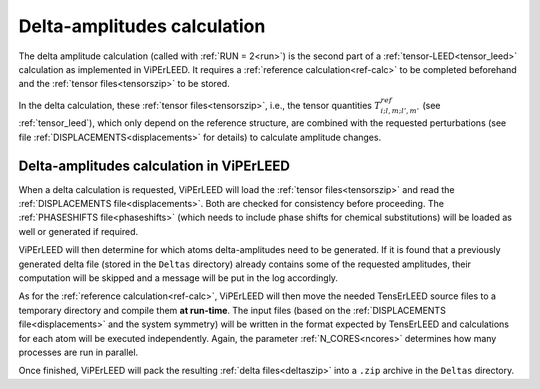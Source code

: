 .. _sec_deltas:

============================
Delta-amplitudes calculation
============================

The delta amplitude calculation (called with :ref:`RUN = 2<run>`) is the
second part of a :ref:`tensor-LEED<tensor_leed>` calculation as implemented
in ViPErLEED.
It requires a :ref:`reference calculation<ref-calc>` to be completed
beforehand and the :ref:`tensor files<tensorszip>` to be stored.

In the delta calculation, these :ref:`tensor files<tensorszip>`,
i.e., the tensor quantities :math:`T^{ref}_{i;l,m;l',m'}` (see
:ref:`tensor_leed`), which only depend on the reference
structure, are combined with the requested perturbations
(see file :ref:`DISPLACEMENTS<displacements>` for details)
to calculate amplitude changes.

Delta-amplitudes calculation in ViPErLEED
-----------------------------------------

When a delta calculation is requested, ViPErLEED will load the
:ref:`tensor files<tensorszip>` and read the
:ref:`DISPLACEMENTS file<displacements>`. Both are checked for
consistency before proceeding. The :ref:`PHASESHIFTS file<phaseshifts>`
(which needs to include phase shifts for chemical substitutions) will
be loaded as well or generated if required.

ViPErLEED will then determine for which atoms delta-amplitudes need to be
generated. If it is found that a previously generated delta file (stored
in the ``Deltas`` directory) already contains some of the requested
amplitudes, their computation will be skipped and a message will be
put in the log accordingly.

As for the :ref:`reference calculation<ref-calc>`, ViPErLEED will then move
the needed TensErLEED source files to a temporary directory and compile them
**at run-time**.
The input files (based on the :ref:`DISPLACEMENTS file<displacements>` and the
system symmetry) will be written in the format expected by TensErLEED and
calculations for each atom will be executed independently. Again, the parameter
:ref:`N_CORES<ncores>` determines how many processes are run in parallel.

Once finished, ViPErLEED will pack the resulting :ref:`delta files<deltaszip>`
into a ``.zip`` archive in the ``Deltas`` directory.